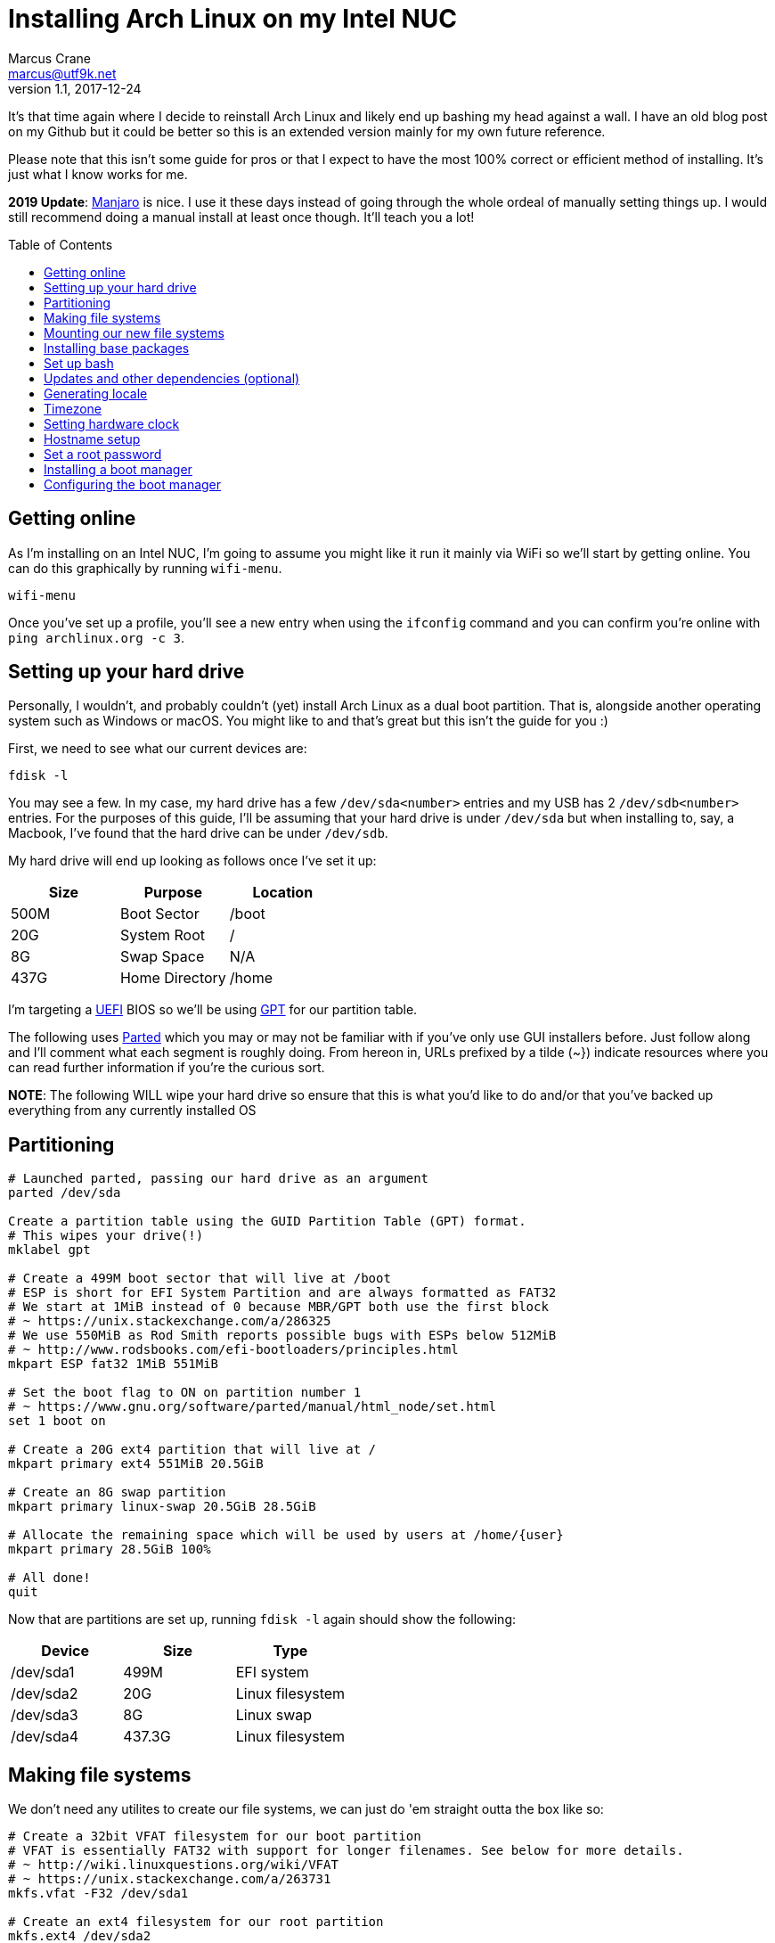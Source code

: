 = Installing Arch Linux on my Intel NUC
Marcus Crane <marcus@utf9k.net>
v1.1, 2017-12-24
:page-layout: post
:page-permalink: /blog/arch-nuc-install
:page-tags: [arch, linux]
:source-highlighter: rouge
:toc: preamble

It's that time again where I decide to reinstall Arch Linux and likely end up bashing my head against a wall. I have an old blog post on my Github but it could be better so this is an extended version mainly for my own future reference.

Please note that this isn't some guide for pros or that I expect to have the most 100% correct or efficient method of installing. It's just what I know works for me.

*2019 Update*: https://manjaro.org/[Manjaro] is nice. I use it these days instead of going through the whole ordeal of manually setting things up. I would still recommend doing a manual install at least once though. It'll teach you a lot!

== Getting online

As I'm installing on an Intel NUC, I'm going to assume you might like it run it mainly via WiFi so we'll start by getting online. You can do this graphically by running `wifi-menu`.

[source,shell]
wifi-menu

Once you've set up a profile, you'll see a new entry when using the `ifconfig` command and you can confirm you're online with `ping archlinux.org -c 3`.

== Setting up your hard drive

Personally, I wouldn't, and probably couldn't (yet) install Arch Linux as a dual boot partition. That is, alongside another operating system such as Windows or macOS. You might like to and that's great but this isn't the guide for you :)

First, we need to see what our current devices are:

[source,shell]
fdisk -l

You may see a few. In my case, my hard drive has a few `/dev/sda<number>` entries and my USB has 2 `/dev/sdb<number>` entries. For the purposes of this guide, I'll be assuming that your hard drive is under `/dev/sda` but when installing to, say, a Macbook, I've found that the hard drive can be under `/dev/sdb`.

My hard drive will end up looking as follows once I've set it up:

[cols=3*,options=header]
|===
| Size
| Purpose
| Location

| 500M
| Boot Sector
| /boot

| 20G
| System Root
| /

| 8G
| Swap Space
| N/A

| 437G
| Home Directory
| /home

|===

I'm targeting a https://en.wikipedia.org/wiki/Unified_Extensible_Firmware_Interface[UEFI] BIOS  so we'll be using https://en.wikipedia.org/wiki/GUID_Partition_Table[GPT] for our partition table.

The following uses https://www.gnu.org/software/parted/manual/parted.html[Parted] which you may or may not be familiar with if you've only use GUI installers before. Just follow along and I'll comment what each segment is roughly doing. From hereon in, URLs prefixed by a tilde ({tilde}}) indicate resources where you can read further information if you're the curious sort.

*NOTE*: The following WILL wipe your hard drive so ensure that this is what you'd like to do and/or that you've backed up everything from any currently installed OS

== Partitioning

[source,shell]
----
# Launched parted, passing our hard drive as an argument
parted /dev/sda

Create a partition table using the GUID Partition Table (GPT) format.
# This wipes your drive(!)
mklabel gpt

# Create a 499M boot sector that will live at /boot
# ESP is short for EFI System Partition and are always formatted as FAT32
# We start at 1MiB instead of 0 because MBR/GPT both use the first block
# ~ https://unix.stackexchange.com/a/286325
# We use 550MiB as Rod Smith reports possible bugs with ESPs below 512MiB
# ~ http://www.rodsbooks.com/efi-bootloaders/principles.html
mkpart ESP fat32 1MiB 551MiB

# Set the boot flag to ON on partition number 1
# ~ https://www.gnu.org/software/parted/manual/html_node/set.html
set 1 boot on

# Create a 20G ext4 partition that will live at /
mkpart primary ext4 551MiB 20.5GiB

# Create an 8G swap partition
mkpart primary linux-swap 20.5GiB 28.5GiB

# Allocate the remaining space which will be used by users at /home/{user}
mkpart primary 28.5GiB 100%

# All done!
quit
----

Now that are partitions are set up, running `fdisk -l` again should show the following:

[cols=3*,options=header]
|===
| Device
| Size
| Type

| /dev/sda1
| 499M
| EFI system

| /dev/sda2
| 20G
| Linux filesystem

| /dev/sda3
| 8G
| Linux swap

| /dev/sda4
| 437.3G
| Linux filesystem

|===

== Making file systems

We don't need any utilites to create our file systems, we can just do 'em straight outta the box like so:

[source,shell]
----
# Create a 32bit VFAT filesystem for our boot partition
# VFAT is essentially FAT32 with support for longer filenames. See below for more details.
# ~ http://wiki.linuxquestions.org/wiki/VFAT
# ~ https://unix.stackexchange.com/a/263731
mkfs.vfat -F32 /dev/sda1

# Create an ext4 filesystem for our root partition
mkfs.ext4 /dev/sda2

# Prepare a swap area
mkswap /dev/sda3

# Activate our created swap area
swapon /dev/sda3

# Create an ext4 filesystem for our home partition
mkfs.ext4 /dev/sda4
----

Now that our hard drive is completely set up, we're ready to mount our file systems.

== Mounting our new file systems

Just as a reminder, here's where we want our partitions to end up

[cols=3*,options=header]
|===
| Device
| Format
| Location

| /dev/sda1
| ESP
| /boot

| /dev/sda2
| ext4
| /

| /dev/sda4
| ext4
| /home

|===

Here's how this layout translates into mount commands:

[source,shell]
----
# Mount our root partition to /mnt
# NOTE: /mnt doesn't persist once we're in our bash prompt
# For example, /mnt/home becomes just /home
mount /dev/sda2 /mnt

# Create a folder which our ESP partition will be mounted to
mkdir /mnt/boot

# Mount our ESP partition to /boot
mount /dev/sda1 /mnt/boot

# Create a home folder where all of our user directories will live
mkdir /mnt/home

# Mount the home partition to /home
mount /dev/sda4 /mnt/home
----

Nice! We're completely done and can start to actually install and configure Arch Linux.

== Installing base packages

Now we need to download and install the base packages for Arch Linux to our `/mnt` which will becomes our root (`/`) later on.

[source,shell]
pacstrap /mnt base

For the curious, the `base` group contains a number of default libraries and utilties you may have used such as `man`, `openssl`, `bash`, `iptables` and `gcc` to name a few.

You can view the `pacstrap` script itself https://git.archlinux.org/arch-install-scripts.git/tree/pacstrap.in[here]. I thought it would be quite longer!

The script also runs the `mkinitcpio` bash script which you can learn more about https://wiki.archlinux.org/index.php/mkinitcpio#Overview[here].

This entire process may take a few minutes so feel free to read ahead while you wait.

== Set up bash

With Arch Linux installed, we can finally move off of our live USB and start a bash process to set up our freshly initialised system after 2 more quick steps

Step 1 is generating a http://www.linfo.org/etc_fstab.html[file systems table], referred to as `fstab` going forward. This is done so that all devices (/dev/sdaX) specificied in the file are mounted automatically on startup.

[source,shell]
genfstab -U /mnt >> /mnt/etc/fstab

The `-U` flag denotes that we want to identify our devices using https://en.wikipedia.org/wiki/Universally_unique_identifier[UUIDs], instead of labels, as noted https://github.com/falconindy/arch-install-scripts/blob/master/genfstab.in#L86[here].

Step 2 is even quicker being shorter

[source,shell]
arch-chroot /mnt

`arch-chroot`, seen https://github.com/falconindy/arch-install-scripts/blob/master/arch-chroot.in[here] changes the root directory to, well, `/` which is our new root directory. As we're still on the live USB, we specify it as `/mnt` instead.

`arch-chroot` is also able to take some flags following the root partition such as `arch-chroot /mnt /bin/bash`. It's worth noting that the preceeding example is actually fairly pointless seeing as `arch-chroot` already defaults to `bash` anyway.

Huzzah! We're finally in our new system but will it boot? Not quite yet and we've still a lot to set up so let's carry on.

== Updates and other dependencies (optional)

At this point, I like to run a system upgrade using `pacman -Syu` just in case. As we've just pulled our dependencies minutes ago, it'll likely find nothing but I reckon it feels good, haha.

I also need some extra bits and pieces for later at this point. We couldn't have fetched these earlier as trying to run `pacman`, the Arch Linux package manager, from the live USB would attempt to install to the USB itself and error out.

I need the following bits:

[cols=2*,options=header]
|===
| Package
| Purpose

| http://invisible-island.net/dialog/[dialog]
| A library for console-based UIs like `wifi-menu`

| https://downloadcenter.intel.com/search?keyword=microcode+data[intel-ucode]
| Micro-code updates for Intel CPUs

| https://w1.fi/wpa_supplicant/[wpa_supplicant]
| Used to connect to wireless networks (put simply)

|===

That should be everything for now. The other bits (`netctl` and `dhcpcd`) were already installed as part of the `base` group from earlier. If you're using Ethernet, you can basically skip this entire step hence why it's marked as optional.

Honestly, we don't really need `dialog` as we could just use `netctl` directly but I find it more user friendly and I'm not a masochist, haha.

You might as well also enable `dhcpcd` if you need it for ethernet with `systemctl enable dhcpcd`.

== Generating locale

Popular software often ships in a number of languages but in order to show the correct language, currency and so on, it needs to know where you live. We achieve this by generating and setting a locale.

To do so, edit `/etc/locale.gen` and uncomment your respective locale. In short, the format is {language}_{country code}.{character encoding}. As an example, I'm in New Zealand so I uncomment the line `en_NZ.UTF-8 UTF-8`. If in doubt, just opt for `utf-8`. I just use `nano` but if you prefer, this would be an alright time to run `pacman -S vim`.

Once you've done that, you'll need to generate the locale files and export your language to your environment

[source,shell]
----
locale-gen
export LANG={xx}_{yy}.UTF-8
----

If done successfully, `echo $LANG` will display your locale.

For reference, the actual `locale-gen` script can be seen https://sourceware.org/git/?p=glibc.git;a=blob;f=localedata/gen-locale.sh;h=39f1475cbc45faaae32728dbfd7cce282c3cdb05;hb=HEAD[here] as part of https://sourceware.org/git/?p=glibc.git;a=summary[glibc], the GNU implementation of the C standard library. I always wondered where it was from!

== Timezone

Selecting our timezone is fairly straightforward thanks to an interactive program called `tzselect`. Running it will show a list of continents and oceans. Selecting one will drill down to display countries.

Once you've confirmed the output, it will mention appending the timezone to a file. Instead, we want to symlink that timezone to a file. In my case, the timezone is `Pacific/Auckland` but of course, you'll want to input your respective timezone instead.

[source,shell]
ln -s /usr/share/zoneinfo/Pacific/Auckland /etc/localtime

== Setting hardware clock

The last of our locale related setups is configuring the system clock. To do that, we'll tell our hardware clock to set the system time using the `--hctosys` option. You can read more about `hwclock` and how it differs from system time [here](https://linux.die.net/man/8/hwclock)

[source,shell]
hwclock --systohc

== Hostname setup

We like life to be simple (but no simpler) and giving our computer/server a unique name is an important part of that process. For this bit, let's assume we want to name our system `weinerdog` because it sounds silly.

[source,shell]
echo weinerdog > /etc/hostname

Oh, that was easy. We also need to tell our system that `weinerdog` is an alias for `127.0.0.1`, just like `localhost` is. We could fire up our favourite editor but it's likely `/etc/hosts` is empty so just do the following:

[source,shell]
echo 127.0.0.1 localhost weinerdog > /etc/hosts

How quick was that, huh?

== Set a root password

We'll be using this password to login, which I sometimes forget. It _bashould_ be different than the password for the user account we'll be making soon but I'd be lying if I said I have a super secure password. You have bigger problems if you think this writeup will give you top notch security anyway. I'm just here for a usable system!

[source,shell]
passwd

Just type in your password twice. Not much more to it than that.

== Installing a boot manager

We'll be using `systemd-boot` as our EFI boot manager. I couldn't tell you anything about it other than it works and that's good enough.

[source,shell]
bootctl --path=/boot install

The above command copies the `systemd-boot` binary to our EFI System Partition (`/boot`) and adds it as the default EFI application to be loaded as stated [here](https://wiki.archlinux.org/index.php/systemd-boot#EFI_boot).

== Configuring the boot manager

Now that we have a boot manager, we need to tell it what to boot exactly. We'll create a new `arch.conf` entry using `nano`:

[source,shell]
nano /boot/loader/entries/arch.conf

and enter the following

[source,shell]
----
title Arch Linux
linux /vmlinuz-linux
initrd /intel-ucode.img
initrd /initramfs-linux.img
options root=/dev/sda2 rw elevator=deadline quiet splash resume=/dev/sda3 nmi_watchdog=0
----

*NOTE*: The line `initrd /intel-ucode.img` *ONLY* applies if you installed the `intel-ucode` package from earlier which anyone with an Intel CPU should do.

As for the options, I couldn't say if you need, or don't need, any of them but it's worked fine for me so far. I'll probably read up on them in depth shortly and update this post as required.

Once that's created, set it as the default configuration:

[source,shell]
echo "default arch" > /boot/loader/loader.conf

and now you're ready to reboot into a nicely working system!

[source,shell]
----
exit
reboot
----

I've still got a lot to learn about Arch Linux but so far, the above setup has worked well for me.

There's still more that goes into a system but this is enough to get past the pesky initial setup which gave me hours upon hours of grief as a beginner, which I still am essentially.
